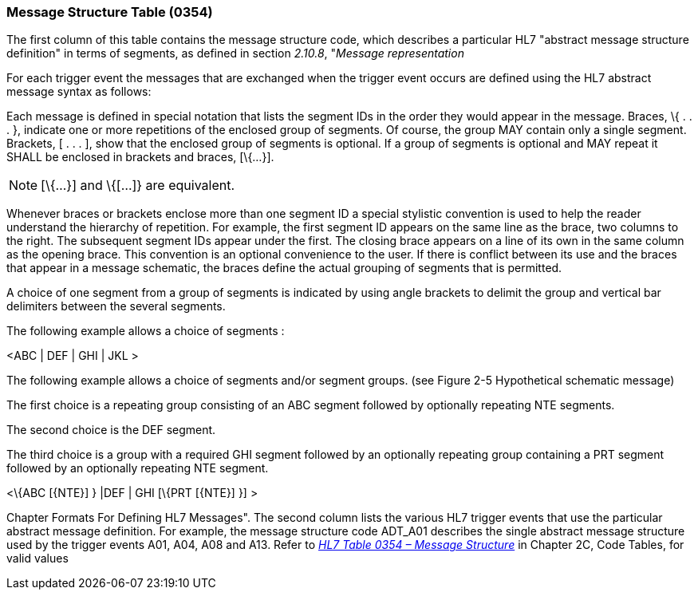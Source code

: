 === Message Structure Table (0354)
[v291_section="2.15.3"]

The first column of this table contains the message structure code, which describes a particular HL7 "abstract message structure definition" in terms of segments, as defined in section _2.10.8_, "_Message representation_

For each trigger event the messages that are exchanged when the trigger event occurs are defined using the HL7 abstract message syntax as follows:

Each message is defined in special notation that lists the segment IDs in the order they would appear in the message. Braces, \{ . . . }, indicate one or more repetitions of the enclosed group of segments. Of course, the group MAY contain only a single segment. Brackets, [ . . . ], show that the enclosed group of segments is optional. If a group of segments is optional and MAY repeat it SHALL be enclosed in brackets and braces, [\{...}].

[NOTE]
[\{...}] and \{[...]} are equivalent.

Whenever braces or brackets enclose more than one segment ID a special stylistic convention is used to help the reader understand the hierarchy of repetition. For example, the first segment ID appears on the same line as the brace, two columns to the right. The subsequent segment IDs appear under the first. The closing brace appears on a line of its own in the same column as the opening brace. This convention is an optional convenience to the user. If there is conflict between its use and the braces that appear in a message schematic, the braces define the actual grouping of segments that is permitted.

A choice of one segment from a group of segments is indicated by using angle brackets to delimit the group and vertical bar delimiters between the several segments.

[example]
The following example allows a choice of segments :

<ABC | DEF | GHI | JKL >

[example]
The following example allows a choice of segments and/or segment groups. (see Figure 2-5 Hypothetical schematic message)

The first choice is a repeating group consisting of an ABC segment followed by optionally repeating NTE segments.

The second choice is the DEF segment.

The third choice is a group with a required GHI segment followed by an optionally repeating group containing a PRT segment followed by an optionally repeating NTE segment.

<\{ABC [\{NTE}] } |DEF | GHI [\{PRT [\{NTE}] }] >

Chapter Formats For Defining HL7 Messages". The second column lists the various HL7 trigger events that use the particular abstract message definition. For example, the message structure code ADT_A01 describes the single abstract message structure used by the trigger events A01, A04, A08 and A13. Refer to file:///E:\V2\v2.9%20final%20Nov%20from%20Frank\V29_CH02C_Tables.docx#HL70354[_HL7 Table 0354 – Message Structure_] in Chapter 2C, Code Tables, for valid values


